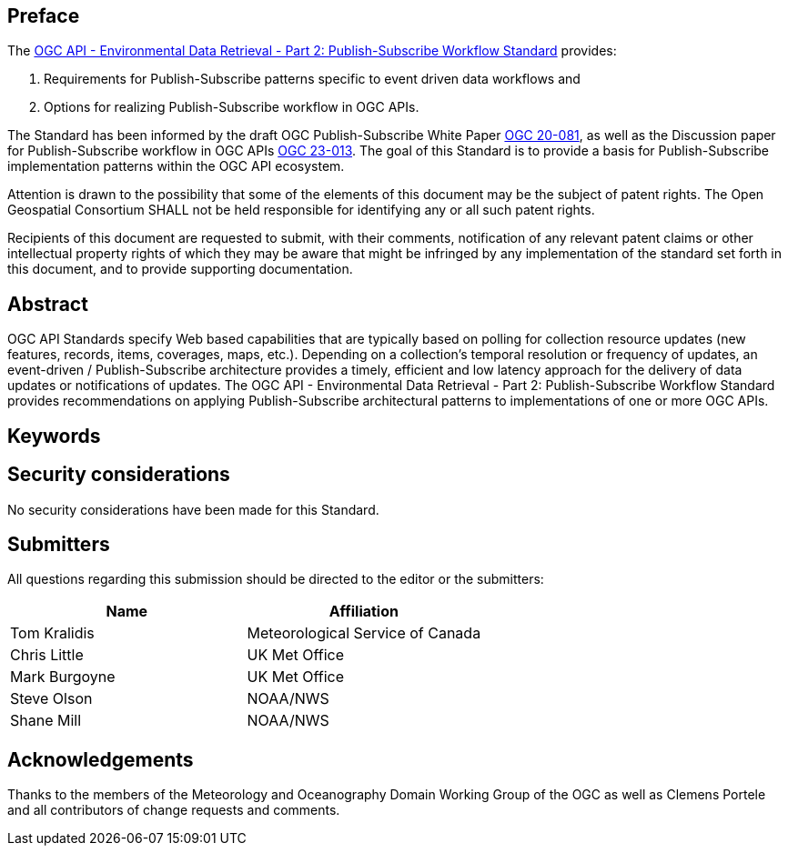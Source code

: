 == Preface
The https://www.opengis.net/doc/IS/ogcapi-edr-2/1.0[OGC API - Environmental Data Retrieval - Part 2: Publish-Subscribe Workflow Standard] provides:

1. Requirements for Publish-Subscribe patterns specific to event driven data workflows and 

2. Options for realizing Publish-Subscribe workflow in OGC APIs. 

The Standard has been informed by the draft OGC Publish-Subscribe White Paper https://docs.ogc.org/DRAFTS/20-081.html[OGC 20-081], as well as the Discussion paper for Publish-Subscribe workflow in OGC APIs https://docs.ogc.org/dp/23-013.html[OGC 23-013]. The goal of this Standard is to provide a basis for Publish-Subscribe implementation patterns within the OGC API ecosystem.

////
*OGC Declaration*
////

Attention is drawn to the possibility that some of the elements of this document may be the subject of patent rights. The Open Geospatial Consortium SHALL not be held responsible for identifying any or all such patent rights.

Recipients of this document are requested to submit, with their comments, notification of any relevant patent claims or other intellectual property rights of which they may be aware that might be infringed by any implementation of the standard set forth in this document, and to provide supporting documentation.

////
NOTE: Uncomment ISO section if necessary

*ISO Declaration*

ISO (the International Organization for Standardization) is a worldwide federation of national standards bodies (ISO member bodies). The work of preparing International Standards is normally carried out through ISO technical committees. Each member body interested in a subject for which a technical committee has been established has the right to be represented on that committee. International organizations, governmental and non-governmental, in liaison with ISO, also take part in the work. ISO collaborates closely with the International Electrotechnical Commission (IEC) on all matters of electrotechnical standardization.

International Standards are drafted in accordance with the rules given in the ISO/IEC Directives, Part 2.

The main task of technical committees is to prepare International Standards. Draft International Standards adopted by the technical committees are circulated to the member bodies for voting. Publication as an International Standard requires approval by at least 75 % of the member bodies casting a vote.

Attention is drawn to the possibility that some of the elements of this document may be the subject of patent rights. ISO SHALL not be held responsible for identifying any or all such patent rights.
////

[abstract]
== Abstract

OGC API Standards specify Web based capabilities that are typically based on polling for collection resource updates (new features, records, items, coverages, maps, etc.). Depending on a collection’s temporal resolution or frequency of updates, an event-driven / Publish-Subscribe architecture provides a timely, efficient and low latency approach for the delivery of data updates or notifications of updates. The OGC API - Environmental Data Retrieval - Part 2: Publish-Subscribe Workflow Standard provides recommendations on applying Publish-Subscribe architectural patterns to implementations of one or more OGC APIs.

== Keywords

//Keywords inserted here by Metanorma

== Security considerations

//If no security considerations have been made for this Standard, use the following text.

No security considerations have been made for this Standard.

////
If security considerations have been made for this Standard, follow the examples found in IANA or IETF documents. Please see the following example.
“VRRP is designed for a range of internetworking environments that may employ different security policies. The protocol includes several authentication methods ranging from no authentication, simple clear text passwords, and strong authentication using IP Authentication with MD5 HMAC. The details on each approach including possible attacks and recommended environments follows.
Independent of any authentication type VRRP includes a mechanism (setting TTL=255, checking on receipt) that protects against VRRP packets being injected from another remote network. This limits most vulnerabilities to local attacks.
NOTE: The security measures discussed in the following sections only provide various kinds of authentication. No confidentiality is provided at all. This should be explicitly described as outside the scope....”
////

== Submitters

All questions regarding this submission should be directed to the editor or the submitters:

|===
|*Name* |*Affiliation*

|Tom Kralidis |Meteorological Service of Canada
|Chris Little|UK Met Office
|Mark Burgoyne|UK Met Office
|Steve Olson |NOAA/NWS
|Shane Mill |NOAA/NWS

|===

== Acknowledgements

Thanks to the members of the Meteorology and Oceanography Domain Working Group of the OGC as well as Clemens Portele and all contributors of change requests and comments.
